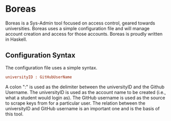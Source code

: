 * Boreas

Boreas is a Sys-Admin tool focused on access control, geared towards universities.  Boreas uses a simple configuration file and will manage account creation and access for those accounts.  Boreas is proudly written in Haskell. 

** Configuration Syntax
The configuration file uses a simple syntax. 

#+begin_src cfg
universityID : GitHubUserName
#+end_src

A colon ":" is used as the delimiter between the universityID and the Github Username.  The universityID is used as the account name to be created (i.e., what a  student would login as). The GitHub username is used as the source to scrape keys from for a particular user. The relation between the universityID and GitHub username is an important one and is the basis of this tool. 
